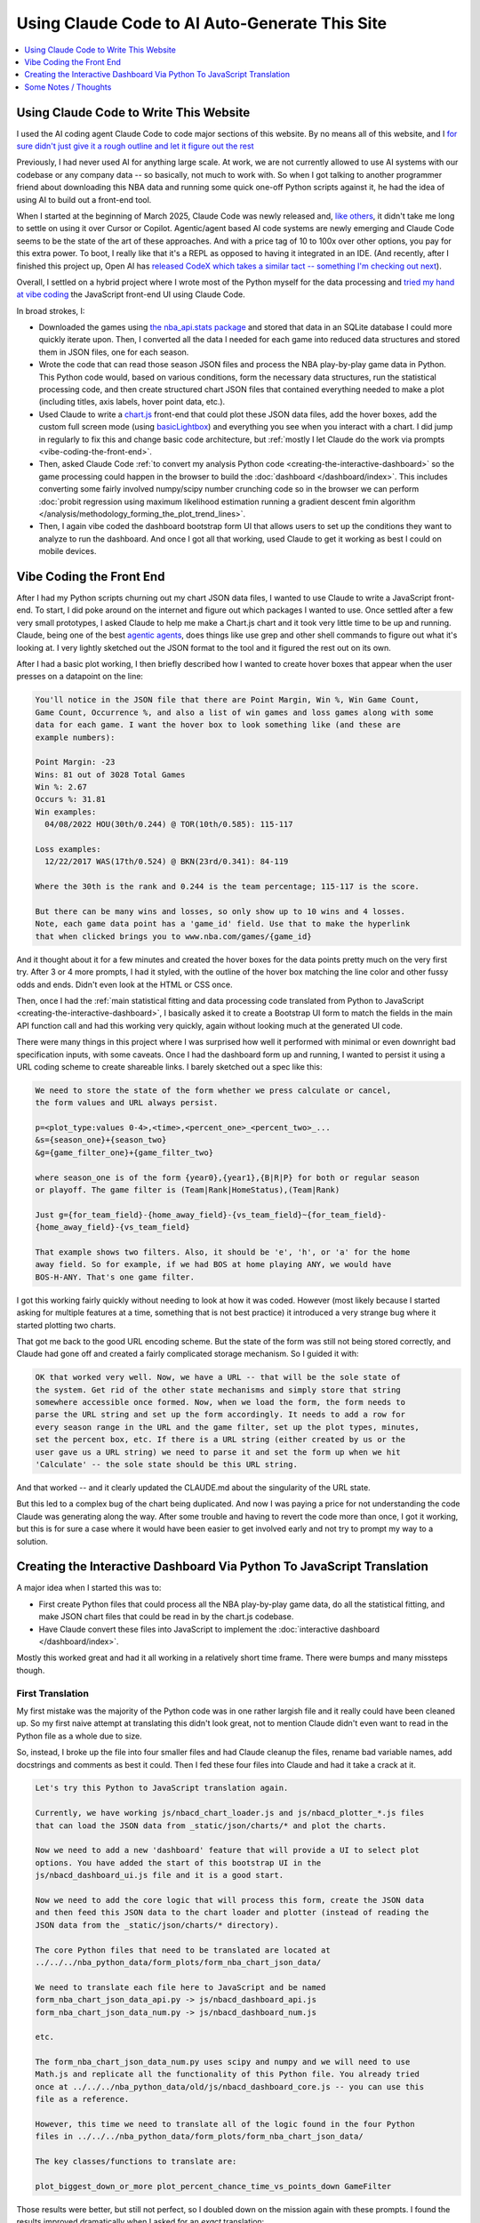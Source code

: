 ***********************************************
Using Claude Code to AI Auto-Generate This Site
***********************************************

.. contents::
  :depth: 1
  :local:


.. _using-claude-code-for-development:

Using Claude Code to Write This Website
=======================================

.. green-box::

    You can explore the complete source code for this project at
    `github.com/nba-comeback-dashboard/nba-comeback-dashboard
    <https://github.com/nba-comeback-dashboard/nba-comeback-dashboard>`_, which
    includes all the Claude-assisted JavaScript implementation found in the site's
    `/_static/` directory.

    If you have any thoughts or advice or feedback, please feel free to `drop me a line
    <mailto:nba.comeback.dashboard@gmail.com>`_.

I used the AI coding agent Claude Code to code major sections of this website. By no
means all of this website, and I `for sure didn't just give it a rough outline and let
it figure out the rest
<https://www.reddit.com/r/ClaudeAI/comments/1enle9c/can_someone_explain_how_to_actually_use_claude/>`_

Previously, I had never used AI for anything large scale. At work, we are not currently
allowed to use AI systems with our codebase or any company data -- so basically, not
much to work with. So when I got talking to another programmer friend about downloading
this NBA data and running some quick one-off Python scripts against it, he had the idea
of using AI to build out a front-end tool.

When I started at the beginning of March 2025, Claude Code was newly released and,
`like others
<https://waleedk.medium.com/claude-code-top-tips-lessons-from-the-first-20-hours-246032b943b4>`_,
it didn't take me long to settle on using it over Cursor or Copilot. Agentic/agent
based AI code systems are newly emerging and Claude Code seems to be the state of the
art of these approaches.  And with a price tag of 10 to 100x over other options, you
pay for this extra power. To boot, I really like that it's a REPL as opposed to having
it integrated in an IDE.  (And recently, after I finished this project up, Open AI has
`released CodeX which takes a similar tact -- something I'm checking out next
<https://openai.com/index/openai-codex/>`_).

Overall, I settled on a hybrid project where I wrote most of the Python myself for the
data processing and `tried my hand at vibe coding
<https://zapier.com/blog/vibe-coding/>`_ the JavaScript front-end UI using Claude Code.

In broad strokes, I:

* Downloaded the games using `the nba_api.stats package
  <https://github.com/nba-comeback-dashboard/nba-comeback-dashboard/blob/main/nba_comeback_dashboard/form_json_season_data/form_nba_game_sqlite_database.py>`_
  and stored that data in an SQLite database I could more quickly iterate upon. Then, I
  converted all the data I needed for each game into reduced data structures and stored
  them in JSON files, one for each season.

* Wrote the code that can read those season JSON files and process the NBA
  play-by-play game data in Python. This Python code would, based on various
  conditions, form the necessary data structures, run the statistical processing code,
  and then create structured chart JSON files that contained everything needed to make
  a plot (including titles, axis labels, hover point data, etc.).

* Used Claude to write a
  `chart.js <https://www.chartjs.org/>`_ front-end that could plot these JSON data
  files, add the hover boxes, add the custom full screen mode (using `basicLightbox
  <https://basiclightbox.electerious.com/>`_) and everything you see when you interact
  with a chart. I did jump in regularly to fix this and change basic code architecture,
  but :ref:`mostly I let Claude do the work via prompts <vibe-coding-the-front-end>`.

* Then, asked Claude Code :ref:`to convert my analysis Python
  code <creating-the-interactive-dashboard>` so the game processing could happen in
  the browser to build the :doc:`dashboard </dashboard/index>`.  This includes
  converting some fairly involved numpy/scipy number crunching code so in the browser
  we can perform :doc:`probit regression using maximum likelihood estimation running a
  gradient descent fmin algorithm </analysis/methodology_forming_the_plot_trend_lines>`.

* Then, I again vibe coded the dashboard bootstrap form UI that allows users to set up
  the conditions they want to analyze to run the dashboard. And once I got all that
  working, used Claude to get it working as best I could on mobile devices.
  
.. _vibe-coding-the-front-end:

Vibe Coding the Front End
=========================

After I had my Python scripts churning out my chart JSON data files, I wanted to use
Claude to write a JavaScript front-end. To start, I did poke around on the internet and
figure out which packages I wanted to use. Once settled after a few very small
prototypes, I asked Claude to help me make a Chart.js chart and it took very little
time to be up and running. Claude, being one of the best `agentic agents
<https://blogs.nvidia.com/blog/what-is-agentic-ai/>`_, does things like use grep and
other shell commands to figure out what it's looking at. I very lightly sketched out
the JSON format to the tool and it figured the rest out on its own.

After I had a basic plot working, I then briefly described how I wanted to create hover
boxes that appear when the user presses on a datapoint on the line:

.. code::

    You'll notice in the JSON file that there are Point Margin, Win %, Win Game Count, 
    Game Count, Occurrence %, and also a list of win games and loss games along with some 
    data for each game. I want the hover box to look something like (and these are 
    example numbers):

    Point Margin: -23
    Wins: 81 out of 3028 Total Games
    Win %: 2.67
    Occurs %: 31.81
    Win examples:
      04/08/2022 HOU(30th/0.244) @ TOR(10th/0.585): 115-117

    Loss examples:
      12/22/2017 WAS(17th/0.524) @ BKN(23rd/0.341): 84-119

    Where the 30th is the rank and 0.244 is the team percentage; 115-117 is the score. 

    But there can be many wins and losses, so only show up to 10 wins and 4 losses. 
    Note, each game data point has a 'game_id' field. Use that to make the hyperlink 
    that when clicked brings you to www.nba.com/games/{game_id}

And it thought about it for a few minutes and created the hover boxes for the data
points pretty much on the very first try. After 3 or 4 more prompts, I had it styled,
with the outline of the hover box matching the line color and other fussy odds and
ends. Didn't even look at the HTML or CSS once.

Then, once I had the :ref:`main statistical fitting and data processing code translated
from Python to JavaScript <creating-the-interactive-dashboard>`, I basically asked it
to create a Bootstrap UI form to match the fields in the main API function call and had
this working very quickly, again without looking much at the generated UI code.

There were many things in this project where I was surprised how well it performed with
minimal or even downright bad specification inputs, with some caveats. Once I had the
dashboard form up and running, I wanted to persist it using a URL coding scheme to
create shareable links. I barely sketched out a spec like this:

.. code::
    
    We need to store the state of the form whether we press calculate or cancel, 
    the form values and URL always persist.
    
    p=<plot_type:values 0-4>,<time>,<percent_one>_<percent_two>_...
    &s={season_one}+{season_two}
    &g={game_filter_one}+{game_filter_two}

    where season_one is of the form {year0},{year1},{B|R|P} for both or regular season
    or playoff. The game filter is (Team|Rank|HomeStatus),(Team|Rank)

    Just g={for_team_field}-{home_away_field}-{vs_team_field}~{for_team_field}-
    {home_away_field}-{vs_team_field}
    
    That example shows two filters. Also, it should be 'e', 'h', or 'a' for the home
    away field. So for example, if we had BOS at home playing ANY, we would have
    BOS-H-ANY. That's one game filter.

I got this working fairly quickly without needing to look at how it was coded. However
(most likely because I started asking for multiple features at a time, something that
is not best practice) it introduced a very strange bug where it started plotting two
charts.

That got me back to the good URL encoding scheme. But the state of the form was still
not being stored correctly, and Claude had gone off and created a fairly complicated
storage mechanism. So I guided it with:

.. code::

    OK that worked very well. Now, we have a URL -- that will be the sole state of
    the system. Get rid of the other state mechanisms and simply store that string
    somewhere accessible once formed. Now, when we load the form, the form needs to
    parse the URL string and set up the form accordingly. It needs to add a row for
    every season range in the URL and the game filter, set up the plot types, minutes,
    set the percent box, etc. If there is a URL string (either created by us or the
    user gave us a URL string) we need to parse it and set the form up when we hit
    'Calculate' -- the sole state should be this URL string.

And that worked -- and it clearly updated the CLAUDE.md about the singularity of the
URL state.

But this led to a complex bug of the chart being duplicated. And now I was paying a
price for not understanding the code Claude was generating along the way. After some
trouble and having to revert the code more than once, I got it working, but this is for
sure a case where it would have been easier to get involved early and not try to prompt
my way to a solution.

.. _creating-the-interactive-dashboard:

Creating the Interactive Dashboard Via Python To JavaScript Translation
========================================================================

A major idea when I started this was to:

* First create Python files that could process all the NBA play-by-play game data, do
  all the statistical fitting, and make JSON chart files that could be read in by the
  chart.js codebase.

* Have Claude convert these files into JavaScript to implement the :doc:`interactive
  dashboard </dashboard/index>`.

Mostly this worked great and had it all working in a relatively short time frame. There
were bumps and many missteps though.

First Translation
-----------------

My first mistake was the majority of the Python code was in one rather largish file and
it really could have been cleaned up. So my first naive attempt at translating this
didn't look great, not to mention Claude didn't even want to read in the Python file as
a whole due to size.

So, instead, I broke up the file into four smaller files and had Claude cleanup the
files, rename bad variable names, add docstrings and comments as best it could. Then I
fed these four files into Claude and had it take a crack at it.

.. code::

    Let's try this Python to JavaScript translation again.

    Currently, we have working js/nbacd_chart_loader.js and js/nbacd_plotter_*.js files
    that can load the JSON data from _static/json/charts/* and plot the charts.

    Now we need to add a new 'dashboard' feature that will provide a UI to select plot
    options. You have added the start of this bootstrap UI in the
    js/nbacd_dashboard_ui.js file and it is a good start.

    Now we need to add the core logic that will process this form, create the JSON data
    and then feed this JSON data to the chart loader and plotter (instead of reading the
    JSON data from the _static/json/charts/* directory).

    The core Python files that need to be translated are located at
    ../../../nba_python_data/form_plots/form_nba_chart_json_data/

    We need to translate each file here to JavaScript and be named
    form_nba_chart_json_data_api.py -> js/nbacd_dashboard_api.js
    form_nba_chart_json_data_num.py -> js/nbacd_dashboard_num.js

    etc.

    The form_nba_chart_json_data_num.py uses scipy and numpy and we will need to use
    Math.js and replicate all the functionality of this Python file. You already tried
    once at ../../../nba_python_data/old/js/nbacd_dashboard_core.js -- you can use this
    file as a reference.

    However, this time we need to translate all of the logic found in the four Python
    files in ../../../nba_python_data/form_plots/form_nba_chart_json_data/

    The key classes/functions to translate are:
    
    plot_biggest_down_or_more plot_percent_chance_time_vs_points_down GameFilter

Those results were better, but still not perfect, so I doubled down on the mission
again with these prompts. I found the results improved dramatically when I asked for an
*exact* translation:

.. code::

    We want an *exact* translation of the Python files in 
    ../../../nba_python_data/form_plots/form_nba_chart_json_data/. Re-read them and check 
    that your implementation works exactly like those files. We don't need to do any 
    checking for defaults or unnecessary error checking. The goal here is a 1 to 1 
    translation.

.. code::

    Your starting implementation of js/nbacd_dashboard_season_game_loader.js is good. 
    However, we want a 1 to 1 direct translation of
    ../../../nba_python_data/form_plots/form_nba_chart_json_data/form_nba_chart_json_data_season_game_loader.py.
    Ensure that your translation is 1 to 1 and do not add any additional error checking or 
    setting defaults. Update the CLAUDE.md to note we don't want to add unnecessary error 
    checking and default settings. The code is correct by construction and we will ensure 
    the UI forms will only provide valid values.

.. code::

    First, rename js/nbacd_dashboard_core.js to js/nbacd_dashboard_plot_primitives.js 
    and make sure it matches form_nba_chart_json_data_plot_primitives.py 1 to 1 without 
    any unnecessary error checking. Then, do the same for js/nbacd_dashboard_api.js and 
    make sure it matches the form_nba_chart_json_data_api.py API. Again, we are trying to 
    match the exact logic of the Python files, just making it work in JavaScript for our 
    webpage.

Now we were, in hindsight, 90% of the way there and, after a few spot checks, could
tell we were onto a solid translation.

The four key Python modules that were translated into equivalent JavaScript files are:

.. list-table::
    :header-rows: 1
    :widths: 60 40

    * - Python Module (in form_nba_chart_json_data_api/)
      - JavaScript Equivalent
    * - `form_nba_chart_json_data_api.py <https://github.com/nba-comeback-dashboard/nba-comeback-dashboard/tree/main/nba_comeback_dashboard/form_json_chart_data/form_nba_chart_json_data_api/form_nba_chart_json_data_api.py>`_
      - `nbacd_dashboard_api.js <https://github.com/nba-comeback-dashboard/nba-comeback-dashboard/tree/main/docs/frontend/source/_static/js/nbacd_dashboard_api.js>`_
    * - `form_nba_chart_json_data_num.py <https://github.com/nba-comeback-dashboard/nba-comeback-dashboard/tree/main/nba_comeback_dashboard/form_json_chart_data/form_nba_chart_json_data_api/form_nba_chart_json_data_num.py>`_
      - `nbacd_dashboard_num.js <https://github.com/nba-comeback-dashboard/nba-comeback-dashboard/tree/main/docs/frontend/source/_static/js/nbacd_dashboard_num.js>`_
    * - `form_nba_chart_json_data_plot_primitives.py <https://github.com/nba-comeback-dashboard/nba-comeback-dashboard/tree/main/nba_comeback_dashboard/form_json_chart_data/form_nba_chart_json_data_api/form_nba_chart_json_data_plot_primitives.py>`_
      - `nbacd_dashboard_plot_primitives.js <https://github.com/nba-comeback-dashboard/nba-comeback-dashboard/tree/main/docs/frontend/source/_static/js/nbacd_dashboard_plot_primitives.js>`_
    * - `form_nba_chart_json_data_season_game_loader.py <https://github.com/nba-comeback-dashboard/nba-comeback-dashboard/tree/main/nba_comeback_dashboard/form_json_chart_data/form_nba_chart_json_data_api/form_nba_chart_json_data_season_game_loader.py>`_
      - `nbacd_dashboard_season_game_loader.js <https://github.com/nba-comeback-dashboard/nba-comeback-dashboard/tree/main/docs/frontend/source/_static/js/nbacd_dashboard_season_game_loader.js>`_

To be clear, this still did not work out of the box, *many* bugs (50?) to squash one by
one using the ``debugger;`` and a Javascript console.

For example it created this code:

.. code::

    const times = [];
    for (let t = start_time; t >= stop_time; t--) {
        times.push(t);
    }

when the equivalent Python code was ``range(start_time, stop_time, -1)``.  This is off
by 1, leading to t being 0 in the javascript case, creating a really hard to pin down
bug.

Also, for some reason, it made a bunch of JavaScript namespaces like this:

.. code::

  // Use a module pattern to avoid polluting the global namespace 
  // But also make it available globally for other modules 
  const nbacd_utils = (() => {

But then it didn't use the namespace in the calls in many random places, leading me to
have to figure out one by one which namespace I needed to call (I did also have some
success getting Claude to fix a few too, but it was a whack-a-mole experience).

Finally I knew the SciPy/NumPy parts were going to be tricky, so I spent some time
separating out those functions into their own Python file and rewriting some algorithms
using primitives I knew were available in Math.js. However, the scipy.optimize.minimize
proved a problem.

Initially, Claude created a custom fmin minimization algorithm, but it didn't work at
all. After trying the numeric.js libs and a few others, I finally stumbled across this
`absolute banger of a rant about JavaScript numerical optimization
<https://robertleeread.medium.com/a-brief-bad-ignorant-review-of-existing-numerical-optimization-software-in-javascript-further-c70f68641fda>`_
which got me onto the `fmin by Ben Frederickson <https://github.com/benfred/fmin>`_
library. Once I had that in place, plots finally started popping up on the page.

Major Refactor
--------------

After having this working, I decided to add the ability to do sub 1 minute charts. This
required a fairly larger refactor of the python code, and I was curious how well Claude
could handle *updating* this translation.  One thing I've read is AI projects are good
for starting project or small things but get less useful later on.  And, overall, it
seemed to do the update almost as good as the main translation with a few more problems.

Once again, I had to remind Claude a few times that we were doing a 1 to 1 translation,
and we need to match the python functions exactly.  Some examples:

.. code::

   > We are very close, but there is some bug -- the python API and javascript API 
   are not returning the same thing.  Can you show me where the python had a range 
   (itertator that you changed to a Javascript loop.  Often, we you do this translation 
   you are off by one.

.. code::

  The python defined in _primitives.py was this:                                                                                                       
                                                                                                                                                          
                    # Determine the range of time to analyze                                                                                             
                    start_index = TIME_TO_INDEX_MAP[start_time]                                                                                          
                    stop_index = TIME_TO_INDEX_MAP[0]  # End of game                                                                                     
                                                                                                                                                          
                    # Find the maximum deficit throughout the period                                                                                     
                    for index in range(start_index, stop_index + 1):                                                                                     
                        time = GAME_MINUTES[index]                                                                                                       
                        point_margin_data = game.point_margin_map[time]                                                                                  
                                                                                                                                                          
                        # For first time point, use the current margin                                                                                   
                        if index == start_index:                                                                                                         
                            min_point_margin = point_margin_data["point_margin"]                                                                         
                            max_point_margin = point_margin_data["point_margin"]                                                                         
                        else:                                                                                                                            
                            # For subsequent time points, use min/max values                                                                             
                            min_point_margin = point_margin_data["min_point_margin"]                                                                     
                            max_point_margin = point_margin_data["max_point_margin"]                                                                     
                                                                                                                                                          
    The javascript does not match this in js/nbacd_dashboard_plot_primitives.js                                                                         
                                                                                                                                                          
    Why did you make this                         const array_index = i; // Use the index directly                                                       
                                                                                                                                                          
    That is not needed.  Read the original python and do a better translation.

.. code::

    > This is wrong translation:

                try {
                    safe_fit_point = this.point_margins[10];
                } catch (error) {
                    safe_fit_point = this.point_margins[this.point_margins.length - 1];
                }


    In python, if point_margins is not big enough, it will raise an error.  However, in JS it will just return undefined.  Therefore, we need to check
    that it is safe_fit_point = this.point_margins[10]; is undefined, then do the safe_fit_point = this.point_margins[this.point_margins.length - 1];

    ⏺ You're absolutely right. In JavaScript, accessing an array index that doesn't exist returns undefined rather than raising an exception like
      Python's IndexError. Let me fix that translation:


And then it did things like this in the translation:

.. code::

        const points_down_line = new PointsDownLine(
          games,
          game_filter,
          current_time,
          "at", // Use 'at' mode for time points
          null, // no legend needed
          false, // cumulate
          null, // min_point_margin
          -1, // max_point_margin
      );

Which was clearly missing two fields from the Python, so I just manually fixed a few
issues like this myself:

.. code::

        const points_down_line = new PointsDownLine(
          games,
          game_filter,
          current_time,
          "at", // Use 'at' mode for time points
          null, // no legend needed
          false, // cumulate
          null, // min_point_margin
          -1, // max_point_margin
          null, // fit_min_win_game_count
          -1 // fit_max_points
      );

But, lump sum, I think it mostly did a very good job of this process and saved me
considerable time doing a rather tedious translation.




.. _some-notes--thoughts:

Some Notes / Thoughts
=====================

Just some thoughts from this experience and, being a noob, these are more notes than
advice:

* **Claude's memory is finicky**:  Using the ``CLAUDE.md`` file and other .md files
  to instruct Claude on how I wanted to code (e.g. less error handling, do exact 1 to 1
  python to js translations, etc.) I was surprised how it would do this for a few
  prompts and then stop doing it, and I had to remind it again.  Similarly, in another
  project, I told it to record every prompt I gave it and write down the ``/cost`` in a
  running .rst file so I could track how I put it together and the total cost.  It did
  this for a while, and then stopped doing it, and over and over again I had to remind
  it, leading it to write more emphatic instructions in the ``CLAUDE.md`` file not to
  forget.

* **Watch out for needless error handling**: I found that Claude often wants to
  add unnecessary and counterproductive error handling / logging / fallback code that
  just causes more problems that are harder to debug and leads to bloated code. Again,
  touching on the memory issue, that's why `in the CLAUDE.md file
  <https://github.com/nba-comeback-dashboard/nba-comeback-dashboard/blob/main/docs/frontend/source/_static/CLAUDE.md>`_
  you'll see many, many notes about error handling, over and over. It would be ok for
  a while but would usually revert back to adding error handling code again, leading me to
  tell it again not to do this.

* **After a couple of tries, debug the error yourself**: And this problem gets worse
  and worse as you try to get Claude to solve a tough bug that it is not able to
  solve. Here, I found it's often better after a try or two to figure out what is
  going on and directly guide the tool.

* **Make sure you're actually testing what you are asking Claude to fix**: A combo of
  the above points, I wasted more than a few dollars asking Claude to repeatedly fix
  something it already had fixed by testing on a wrong URL. Then, it can get into a
  real rabbit hole, creating piles of unnecessary logging, fallback code, and other
  unnecessary attempts at trying to solve an unsolvable problem. To my amazement, one
  time it even told me that most likely I wasn't looking at the code it was changing.

* **Commit, then ask for a single feature one at a time**: I got into a flow where
  every time before I asked for a feature, I would commit, ask, test, then (usually)
  diff the change using ``git difftool``. If it was a mess, I would revert. Many
  times I didn't follow this advice, asking for multiple features at a time or not
  committing changes and that's when I would get into the most trouble. (Also, Claude
  Code can commit for you, something I didn't do much in an effort to save cost but
  something I'm revisiting more in the future.)

* **Use Claude to help write your requirements**: Since the whole point is to save effort,
  you'll start to notice that typing all the .md files and prompts can take time, too.
  So I did get into a habit of writing bad specs and giving bad prompts, asking Claude
  to clean up and flesh out my requirements before writing code. I had good success
  doing this more than a few times.




